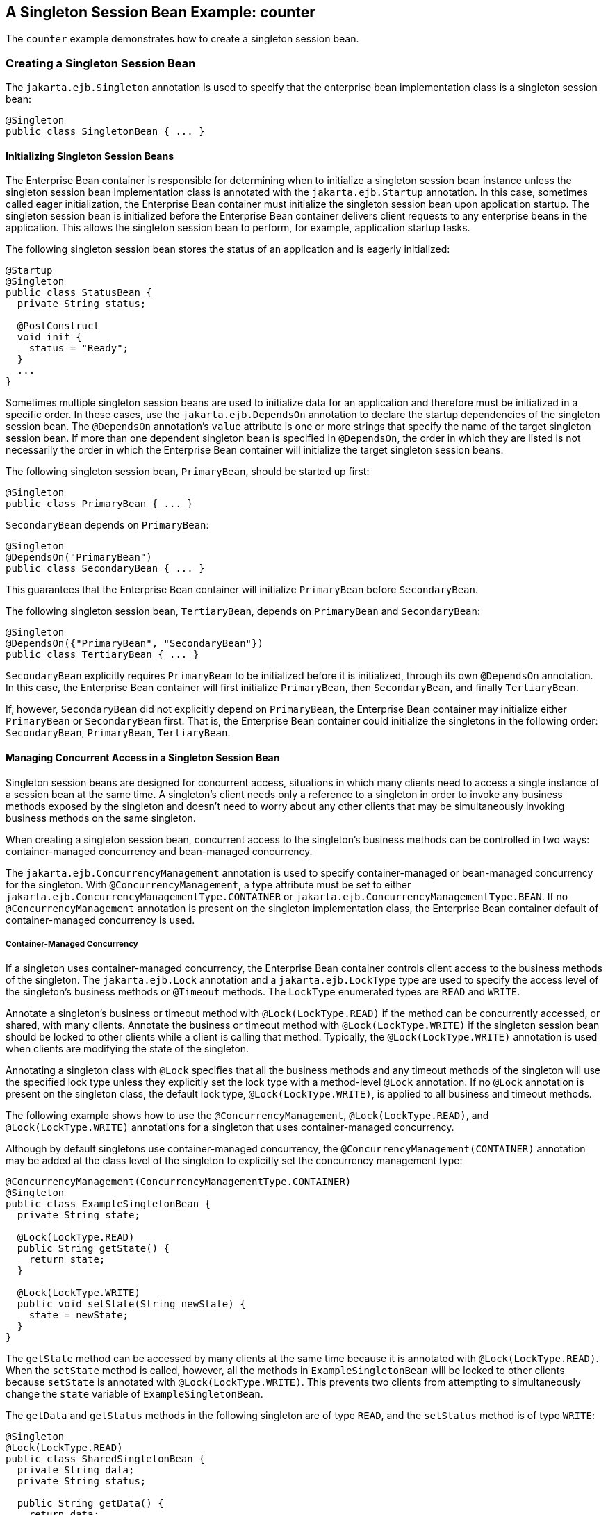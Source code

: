 == A Singleton Session Bean Example: counter

The `counter` example demonstrates how to create a singleton session bean.

=== Creating a Singleton Session Bean

The `jakarta.ejb.Singleton` annotation is used to specify that the enterprise bean implementation class is a singleton session bean:

[source,java]
----
@Singleton
public class SingletonBean { ... }
----

==== Initializing Singleton Session Beans

The Enterprise Bean container is responsible for determining when to initialize a singleton session bean instance unless the singleton session bean implementation class is annotated with the `jakarta.ejb.Startup` annotation.
In this case, sometimes called eager initialization, the Enterprise Bean container must initialize the singleton session bean upon application startup.
The singleton session bean is initialized before the Enterprise Bean container delivers client requests to any enterprise beans in the application.
This allows the singleton session bean to perform, for example, application startup tasks.

The following singleton session bean stores the status of an application and is eagerly initialized:

[source,java]
----
@Startup
@Singleton
public class StatusBean {
  private String status;

  @PostConstruct
  void init {
    status = "Ready";
  }
  ...
}
----

Sometimes multiple singleton session beans are used to initialize data for an application and therefore must be initialized in a specific order.
In these cases, use the `jakarta.ejb.DependsOn` annotation to declare the startup dependencies of the singleton session bean.
The `@DependsOn` annotation's `value` attribute is one or more strings that specify the name of the target singleton session bean.
If more than one dependent singleton bean is specified in `@DependsOn`, the order in which they are listed is not necessarily the order in which the Enterprise Bean container will initialize the target singleton session beans.

The following singleton session bean, `PrimaryBean`, should be started up first:

[source,java]
----
@Singleton
public class PrimaryBean { ... }
----

`SecondaryBean` depends on `PrimaryBean`:

[source,java]
----
@Singleton
@DependsOn("PrimaryBean")
public class SecondaryBean { ... }
----

This guarantees that the Enterprise Bean container will initialize `PrimaryBean` before `SecondaryBean`.

The following singleton session bean, `TertiaryBean`, depends on `PrimaryBean` and `SecondaryBean`:

[source,java]
----
@Singleton
@DependsOn({"PrimaryBean", "SecondaryBean"})
public class TertiaryBean { ... }
----

`SecondaryBean` explicitly requires `PrimaryBean` to be initialized before it is initialized, through its own `@DependsOn` annotation.
In this case, the Enterprise Bean container will first initialize `PrimaryBean`, then `SecondaryBean`, and finally `TertiaryBean`.

If, however, `SecondaryBean` did not explicitly depend on `PrimaryBean`, the Enterprise Bean container may initialize either `PrimaryBean` or `SecondaryBean` first.
That is, the Enterprise Bean container could initialize the singletons in the following order: `SecondaryBean`, `PrimaryBean`, `TertiaryBean`.

==== Managing Concurrent Access in a Singleton Session Bean

Singleton session beans are designed for concurrent access, situations in which many clients need to access a single instance of a session bean at the same time.
A singleton's client needs only a reference to a singleton in order to invoke any business methods exposed by the singleton and doesn't need to worry about any other clients that may be simultaneously invoking business methods on the same singleton.

When creating a singleton session bean, concurrent access to the singleton's business methods can be controlled in two ways: container-managed concurrency and bean-managed concurrency.

The `jakarta.ejb.ConcurrencyManagement` annotation is used to specify container-managed or bean-managed concurrency for the singleton.
With `@ConcurrencyManagement`, a type attribute must be set to either `jakarta.ejb.ConcurrencyManagementType.CONTAINER` or `jakarta.ejb.ConcurrencyManagementType.BEAN`.
If no `@ConcurrencyManagement` annotation is present on the singleton implementation class, the Enterprise Bean container default of container-managed concurrency is used.

===== Container-Managed Concurrency

If a singleton uses container-managed concurrency, the Enterprise Bean container controls client access to the business methods of the singleton.
The `jakarta.ejb.Lock` annotation and a `jakarta.ejb.LockType` type are used to specify the access level of the singleton's business methods or `@Timeout` methods.
The `LockType` enumerated types are `READ` and `WRITE`.

Annotate a singleton's business or timeout method with `@Lock(LockType.READ)` if the method can be concurrently accessed, or shared, with many clients.
Annotate the business or timeout method with `@Lock(LockType.WRITE)` if the singleton session bean should be locked to other clients while a client is calling that method.
Typically, the `@Lock(LockType.WRITE)` annotation is used when clients are modifying the state of the singleton.

Annotating a singleton class with `@Lock` specifies that all the business methods and any timeout methods of the singleton will use the specified lock type unless they explicitly set the lock type with a method-level `@Lock` annotation.
If no `@Lock` annotation is present on the singleton class, the default lock type, `@Lock(LockType.WRITE)`, is applied to all business and timeout methods.

The following example shows how to use the `@ConcurrencyManagement`, `@Lock(LockType.READ)`, and `@Lock(LockType.WRITE)` annotations for a singleton that uses container-managed concurrency.

Although by default singletons use container-managed concurrency, the `@ConcurrencyManagement(CONTAINER)` annotation may be added at the class level of the singleton to explicitly set the concurrency management type:

[source,java]
----
@ConcurrencyManagement(ConcurrencyManagementType.CONTAINER) 
@Singleton
public class ExampleSingletonBean {
  private String state;

  @Lock(LockType.READ)
  public String getState() {
    return state;
  }

  @Lock(LockType.WRITE)
  public void setState(String newState) {
    state = newState;
  }
}
----

The `getState` method can be accessed by many clients at the same time because it is annotated with `@Lock(LockType.READ)`.
When the `setState` method is called, however, all the methods in `ExampleSingletonBean` will be locked to other clients because `setState` is annotated with `@Lock(LockType.WRITE)`.
This prevents two clients from attempting to simultaneously change the `state` variable of `ExampleSingletonBean`.

The `getData` and `getStatus` methods in the following singleton are of type `READ`, and the `setStatus` method is of type `WRITE`:

[source,java]
----
@Singleton
@Lock(LockType.READ)
public class SharedSingletonBean {
  private String data;
  private String status;

  public String getData() {
    return data;
  }

  public String getStatus() {
    return status;
  }

  @Lock(LockType.WRITE)
  public void setStatus(String newStatus) {
    status = newStatus;
  }
}
----

If a method is of locking type `WRITE`, client access to all the singleton's methods is blocked until the current client finishes its method call or an access timeout occurs.
When an access timeout occurs, the Enterprise Bean container throws a `jakarta.ejb.ConcurrentAccessTimeoutException`.
The `jakarta.ejb.AccessTimeout` annotation is used to specify the number of milliseconds before an access timeout occurs.
If added at the class level of a singleton, `@AccessTimeout` specifies the access timeout value for all methods in the singleton unless a method explicitly overrides the default with its own `@AccessTimeout` annotation.

The `@AccessTimeout` annotation can be applied to both `@Lock(LockType.READ)` and `@Lock(LockType.WRITE)` methods.
The `@AccessTimeout` annotation has one required element, `value`, and one optional element, `unit`.
By default, the `value` is specified in milliseconds.
To change the `value` unit, set `unit` to one of the `java.util.concurrent.TimeUnit` constants: `NANOSECONDS`, `MICROSECONDS`, `MILLISECONDS`, or `SECONDS`.

The following singleton has a default access timeout value of 120,000 milliseconds, or 2 minutes.
The `doTediousOperation` method overrides the default access timeout and sets the value to 360,000 milliseconds, or 6 minutes:

[source,java]
----
@Singleton
@AccessTimeout(value=120000)
public class StatusSingletonBean {
  private String status;

  @Lock(LockType.WRITE)
  public void setStatus(String new Status) {
    status = newStatus;
  }

  @Lock(LockType.WRITE)
  @AccessTimeout(value=360000)
  public void doTediousOperation {
    ...
  }
}
----

The following singleton has a default access timeout value of 60 seconds, specified using the `TimeUnit.SECONDS` constant:

[source,java]
----
@Singleton
@AccessTimeout(value=60, unit=TimeUnit.SECONDS)
public class StatusSingletonBean { ... }
----

===== Bean-Managed Concurrency

Singletons that use bean-managed concurrency allow full concurrent access to all the business and timeout methods in the singleton.
The developer of the singleton is responsible for ensuring that the state of the singleton is synchronized across all clients.
Developers who create singletons with bean-managed concurrency are allowed to use the Java programming language synchronization primitives, such as `synchronization` and `volatile`, to prevent errors during concurrent access.

Add a `@ConcurrencyManagement` annotation with the type set to `ConcurrencyManagementType.BEAN` at the class level of the singleton to specify bean-managed concurrency:

[source,java]
----
@ConcurrencyManagement(ConcurrencyManagementType.BEAN) 
@Singleton
public class AnotherSingletonBean { ... }
----

==== Handling Errors in a Singleton Session Bean

If a singleton session bean encounters an error when initialized by the Enterprise Bean container, that singleton instance will be destroyed.

Unlike other enterprise beans, once a singleton session bean instance is initialized, it is not destroyed if the singleton's business or lifecycle methods cause system exceptions.
This ensures that the same singleton instance is used throughout the application lifecycle.

=== The Architecture of the counter Example

The `counter` example consists of a singleton session bean, `CounterBean`, and a Jakarta Faces Facelets web front end.

`CounterBean` is a simple singleton with one method, `getHits`, that returns an integer representing the number of times a web page has been accessed.
Here is the code of `CounterBean`:

[source,java]
----
package ee.jakarta.tutorial.counter.ejb;

import jakarta.ejb.Singleton;

/**
 * CounterBean is a simple singleton session bean that records the number
 * of hits to a web page.
 */
@Singleton
public class CounterBean {
    private int hits = 1;

    // Increment and return the number of hits
    public int getHits() {
        return hits++;
    }
}
----

The `@Singleton` annotation marks `CounterBean` as a singleton session bean.
`CounterBean` uses a local, no-interface view.

`CounterBean` uses the Enterprise Bean container's default metadata values for singletons to simplify the coding of the singleton implementation class.
There is no `@ConcurrencyManagement` annotation on the class, so the default of container-managed concurrency access is applied.
There is no `@Lock` annotation on the class or business method, so the default of `@Lock(WRITE)` is applied to the only business method, `getHits`.

The following version of `CounterBean` is functionally equivalent to the preceding version:

[source,java]
----
package ee.jakarta.tutorial.counter.ejb;

import jakarta.ejb.Singleton;
import jakarta.ejb.ConcurrencyManagement;
import static jakarta.ejb.ConcurrencyManagementType.CONTAINER;
import jakarta.ejb.Lock;
import jakarta.ejb.LockType.WRITE;

/**
 * CounterBean is a simple singleton session bean that records the number
 * of hits to a web page.
 */
@Singleton
@ConcurrencyManagement(CONTAINER)
public class CounterBean {
    private int hits = 1;

    // Increment and return the number of hits
    @Lock(WRITE)
    public int getHits() {
        return hits++;
    }
}
----

The web front end of `counter` consists of a Jakarta Faces managed bean, `Count.java`, that is used by the Facelets XHTML files `template.xhtml` and `index.xhtml`.
The `Count` Jakarta Faces managed bean obtains a reference to `CounterBean` through dependency injection.
`Count` defines a `hitCount` JavaBeans property.
When the `getHitCount` getter method is called from the XHTML files, ``CounterBean``'s `getHits` method is called to return the current number of page hits.

Here's the `Count` managed bean class:

[source,java]
----
@Named
@ConversationScoped
public class Count implements Serializable {
    @EJB
    private CounterBean counterBean;

    private int hitCount;

    public Count() {
        this.hitCount = 0;
    }

    public int getHitCount() {
        hitCount = counterBean.getHits();
        return hitCount;
    }

    public void setHitCount(int newHits) {
        this.hitCount = newHits;
    }
}
----

The `template.xhtml` and `index.xhtml` files are used to render a Facelets view that displays the number of hits to that view.
The `index.xhtml` file uses an expression language statement, `&#35;{count.hitCount}`, to access the `hitCount` property of the `Count` managed bean.
Here is the content of `index.xhtml`:

[source,xml]
----
<html lang="en"
      xmlns="http://www.w3.org/1999/xhtml"
      xmlns:ui="jakarta.faces.facelets"
      xmlns:h="jakarta.faces.html">
    <ui:composition template="/template.xhtml">
        <ui:define name="title">
            This page has been accessed #{count.hitCount} time(s).
        </ui:define>
        <ui:define name="body">
            Hooray!
        </ui:define>
    </ui:composition>
</html>
----

=== Running the counter Example

You can use either NetBeans IDE or Maven to build, package, deploy, and run the `counter` example.

==== To Run the counter Example Using NetBeans IDE

. Make sure that GlassFish Server has been started (see xref:intro:usingexamples/usingexamples.adoc#_starting_and_stopping_glassfish_server[Starting and Stopping GlassFish Server]).

. From the *File* menu, choose *Open Project*.

. In the *Open Project* dialog box, navigate to:
+
----
jakartaee-examples/tutorial/ejb
----

. Select the `counter` folder.

. Click *Open Project*.

. In the *Projects* tab, right-click the `counter` project and select *Run*.
+
A web browser will open the URL http://localhost:8080/counter[^], which displays the number of hits.

. Reload the page to see the hit count increment.

==== To Run the counter Example Using Maven

. Make sure that GlassFish Server has been started (see xref:intro:usingexamples/usingexamples.adoc#_starting_and_stopping_glassfish_server[Starting and Stopping GlassFish Server]).

. In a terminal window, go to:
+
----
jakartaee-examples/tutorial/ejb/counter/
----

. Enter the following command:
+
[source,shell]
----
mvn install
----
+
This will build and deploy `counter` to your GlassFish Server instance.

. In a web browser, enter the following URL:
+
----
http://localhost:8080/counter
----

. Reload the page to see the hit count increment.
